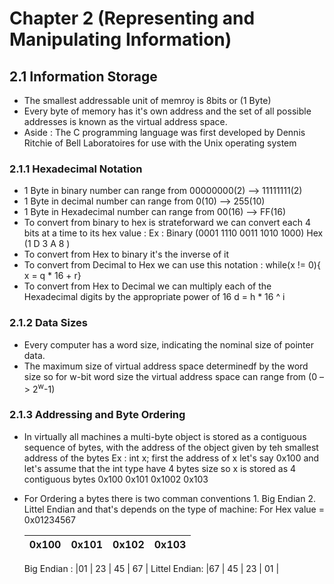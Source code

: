 * Chapter 2 (Representing and Manipulating Information) 

** 2.1 Information Storage 

- The smallest addressable unit of memroy is 8bits or (1 Byte)
- Every byte of memory has it's own address and the set of all possible addresses is known as the virtual address space. 
- Aside : The C programming language was first developed by Dennis Ritchie of Bell Laboratoires for use with the Unix operating system 

*** 2.1.1 Hexadecimal Notation 
- 1 Byte in binary number can range from 00000000(2) --> 11111111(2) 
- 1 Byte in decimal number can range from 0(10) --> 255(10)
- 1 Byte in Hexadecimal number can range from 00(16) --> FF(16)
- To convert from binary to hex is strateforward we can convert each 4 bits at a time to its hex value :
    Ex :    
      Binary (0001 1110 0011 1010 1000)
      Hex    (1     D    3    A     8 )
- To convert from Hex to binary it's the inverse of it 
- To convert from Decimal to Hex we can use this notation : while(x != 0){ x = q * 16 + r} 
- To convert from Hex to Decimal we can multiply each of the Hexadecimal digits by the appropriate power of 16 d = h * 16 ^ i 

*** 2.1.2 Data Sizes 
- Every computer has a word size, indicating the nominal size of pointer data.
- The maximum size of virtual address space determinedf by the word size so for w-bit word size the virtual address space can range from (0 --> 2^w-1)

*** 2.1.3 Addressing and Byte Ordering 
- In virtually all machines a multi-byte object is stored as a contiguous sequence of bytes, with the address of the object given by teh smallest address of the bytes 
    Ex : int x;  first the address of x let's say 0x100 and let's assume that the int type have 4 bytes size 
      so x is stored as 4 contiguous bytes 0x100 0x101 0x1002 0x103 
- For Ordering a bytes there is two comman conventions 1. Big Endian 2. Littel Endian and that's depends on the type of machine:
     For Hex value = 0x01234567 

                         |0x100| 0x101 | 0x102 | 0x103|
                         |-----+-------+-------+------|
      Big Endian   :     |01   | 23    | 45    | 67   |
      Littel Endian:     |67   | 45    | 23    | 01   |
                         |-----+-------+-------+------|

